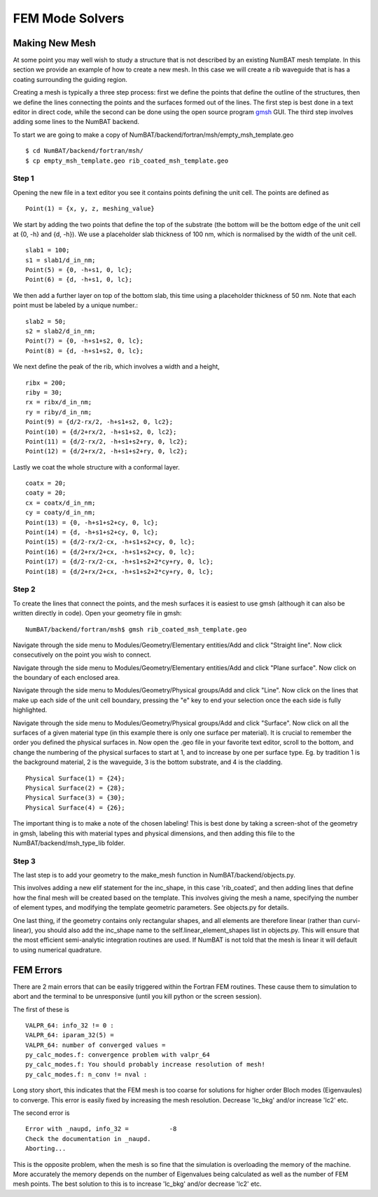 FEM Mode Solvers
====================

Making New Mesh
------------------------------------------------

At some point you may well wish to study a structure that is not described by an existing NumBAT mesh template. In this section we provide an example of how to create a new mesh. In this case we will create a rib waveguide that is has a coating surrounding the guiding region.

Creating a mesh is typically a three step process: first we define the points that define the outline of the structures, then we define the lines connecting the points and the surfaces formed out of the lines. The first step is best done in a text editor in direct code, while the second can be done using the open source program `gmsh <http://geuz.org/gmsh/>`_ GUI. The third step involves adding some lines to the NumBAT backend.

To start we are going to make a copy of NumBAT/backend/fortran/msh/empty_msh_template.geo ::

    $ cd NumBAT/backend/fortran/msh/
    $ cp empty_msh_template.geo rib_coated_msh_template.geo

Step 1
~~~~~~~~~~~~~~~~~~~~

Opening the new file in a text editor you see it contains points defining the unit cell. The points are defined as ::

    Point(1) = {x, y, z, meshing_value}

We start by adding the two points that define the top of the substrate (the bottom will be the bottom edge of the unit cell at {0, -h} and {d, -h}). We use a placeholder slab thickness of 100 nm, which is normalised by the width of the unit cell. ::

    slab1 = 100;
    s1 = slab1/d_in_nm;
    Point(5) = {0, -h+s1, 0, lc};
    Point(6) = {d, -h+s1, 0, lc};

We then add a further layer on top of the bottom slab, this time using a placeholder thickness of 50 nm. Note that each point must be labeled by a unique number.::

    slab2 = 50;
    s2 = slab2/d_in_nm;
    Point(7) = {0, -h+s1+s2, 0, lc};
    Point(8) = {d, -h+s1+s2, 0, lc};
 
We next define the peak of the rib, which involves a width and a height, ::

    ribx = 200;
    riby = 30;
    rx = ribx/d_in_nm;
    ry = riby/d_in_nm;
    Point(9) = {d/2-rx/2, -h+s1+s2, 0, lc2};
    Point(10) = {d/2+rx/2, -h+s1+s2, 0, lc2};
    Point(11) = {d/2-rx/2, -h+s1+s2+ry, 0, lc2};
    Point(12) = {d/2+rx/2, -h+s1+s2+ry, 0, lc2};

Lastly we coat the whole structure with a conformal layer. ::

    coatx = 20;
    coaty = 20;
    cx = coatx/d_in_nm;
    cy = coaty/d_in_nm;
    Point(13) = {0, -h+s1+s2+cy, 0, lc};
    Point(14) = {d, -h+s1+s2+cy, 0, lc};
    Point(15) = {d/2-rx/2-cx, -h+s1+s2+cy, 0, lc};
    Point(16) = {d/2+rx/2+cx, -h+s1+s2+cy, 0, lc};
    Point(17) = {d/2-rx/2-cx, -h+s1+s2+2*cy+ry, 0, lc};
    Point(18) = {d/2+rx/2+cx, -h+s1+s2+2*cy+ry, 0, lc};


Step 2
~~~~~~~~~~~~~~~~~~~~

To create the lines that connect the points, and the mesh surfaces it is easiest to use gmsh (although it can also be written directly in code). Open your geometry file in gmsh::
    
    NumBAT/backend/fortran/msh$ gmsh rib_coated_msh_template.geo

Navigate through the side menu to Modules/Geometry/Elementary entities/Add and click "Straight line". Now click consecutively on the point you wish to connect.

Navigate through the side menu to Modules/Geometry/Elementary entities/Add and click "Plane surface". Now click on the boundary of each enclosed area.

Navigate through the side menu to Modules/Geometry/Physical groups/Add and click "Line". Now click on the lines that make up each side of the unit cell boundary, pressing the "e" key to end your selection once the each side is fully highlighted. 

Navigate through the side menu to Modules/Geometry/Physical groups/Add and click "Surface". Now click on all the surfaces of a given material type (in this example there is only one surface per material). It is crucial to remember the order you defined the physical surfaces in. Now open the .geo file in your favorite text editor, scroll to the bottom, and change the numbering of the physical surfaces to start at 1, and to increase by one per surface type. Eg. by tradition 1 is the background material, 2 is the waveguide, 3 is the bottom substrate, and 4 is the cladding. ::

    Physical Surface(1) = {24};
    Physical Surface(2) = {28};
    Physical Surface(3) = {30};
    Physical Surface(4) = {26};

The important thing is to make a note of the chosen labeling! This is best done by taking a screen-shot of the geometry in gmsh, labeling this with material types and physical dimensions, and then adding this file to the NumBAT/backend/msh_type_lib folder.


Step 3
~~~~~~~~~~~~~~~~~~~~

The last step is to add your geometry to the make_mesh function in NumBAT/backend/objects.py.

This involves adding a new elif statement for the inc_shape, in this case 'rib_coated', and then adding lines that define how the final mesh will be created based on the template. This involves giving the mesh a name, specifying the number of element types, and modifying the template geometric parameters. See objects.py for details.

One last thing, if the geometry contains only rectangular shapes, and all elements are therefore linear (rather than curvi-linear), you should also add the inc_shape name to the self.linear_element_shapes list in objects.py. This will ensure that the most efficient semi-analytic integration routines are used. If NumBAT is not told that the mesh is linear it will default to using numerical quadrature.









FEM Errors
-----------

There are 2 main errors that can be easily triggered within the Fortran FEM routines. These cause them to simulation to abort and the terminal to be unresponsive (until you kill python or the screen session).

The first of these is ::

    VALPR_64: info_32 != 0 : 
    VALPR_64: iparam_32(5) = 
    VALPR_64: number of converged values =    
    py_calc_modes.f: convergence problem with valpr_64
    py_calc_modes.f: You should probably increase resolution of mesh!
    py_calc_modes.f: n_conv != nval :

Long story short, this indicates that the FEM mesh is too coarse for solutions for higher order Bloch modes (Eigenvaules) to converge. 
This error is easily fixed by increasing the mesh resolution. Decrease 'lc_bkg' and/or increase 'lc2' etc.


The second error is :: 

    Error with _naupd, info_32 =           -8
    Check the documentation in _naupd.
    Aborting...

This is the opposite problem, when the mesh is so fine that the simulation is overloading the memory of the machine. More accurately the memory depends on the number of Eigenvalues being calculated as well as the number of FEM mesh points.
The best solution to this is to increase 'lc_bkg' and/or decrease 'lc2' etc.